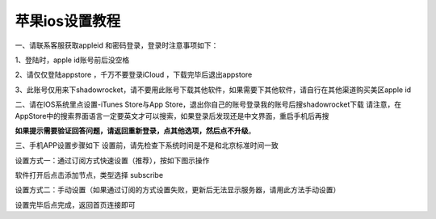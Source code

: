 苹果ios设置教程
================
一、请联系客服获取appleid 和密码登录，登录时注意事项如下：

1、登陆时，apple id账号前后没空格

2、请仅仅登陆appstore ，千万不要登录iCloud ，下载完毕后退出appstore

3、此账号仅用来下shadowrocket，请不要用此账号下载其他软件，如果需要下其他软件，请自行在其他渠道购买美区apple id


二、请在IOS系统里点设置-iTunes Store与App Store，退出你自己的账号登录我的账号后搜shadowrocket下载
请注意，在AppStore中的搜索界面语言一定要英文才可以搜索，如果登录后发现还是中文界面，重启手机后再搜

**如果提示需要验证回答问题，请返回重新登录，点其他选项，然后点不升级**。

.. image::  /images/ios-1.jpg

三、手机APP设置步骤如下
设置前，请先检查下系统时间是不是和北京标准时间一致

设置方式一：通过订阅方式快速设置（推荐），按如下图示操作

软件打开后点击添加节点，类型选择 subscribe

.. image::  /images/ios-2.png

设置方式二：手动设置（如果通过订阅的方式设置失败，更新后无法显示服务器，请用此方法手动设置）

.. image::  /images/ios-3.png

设置完毕后点完成，返回首页连接即可
